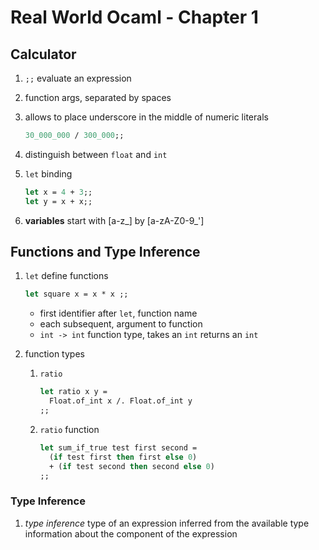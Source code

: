 * Real World Ocaml - Chapter 1
** Calculator
   1. ~;;~ evaluate an expression
   2. function args, separated by spaces
   3. allows to place underscore in the middle of numeric literals
    #+BEGIN_SRC ocaml
    30_000_000 / 300_000;;
    #+END_SRC
   4. distinguish between ~float~ and ~int~ 
   5. ~let~ binding
    #+BEGIN_SRC ocaml
    let x = 4 + 3;;
    let y = x + x;;
    #+END_SRC
   6. *variables* start with [a-z_] by [a-zA-Z0-9_']

** Functions and Type Inference
   1. ~let~ define functions
      #+BEGIN_SRC ocaml
        let square x = x * x ;;
      #+END_SRC
      - first identifier after ~let~, function name
      - each subsequent, argument to function
      - ~int -> int~ function type, takes an ~int~ returns an ~int~
   2. function types
      1. ~ratio~
	 #+BEGIN_SRC ocaml
           let ratio x y =
             Float.of_int x /. Float.of_int y
           ;;
             
	 #+END_SRC

      2. ~ratio~ function
	#+BEGIN_SRC ocaml
          let sum_if_true test first second =
            (if test first then first else 0)
            + (if test second then second else 0)
          ;;
	#+END_SRC
*** Type Inference
    1. /type inference/ type of an expression inferred from the available type information about the component of the expression
   
